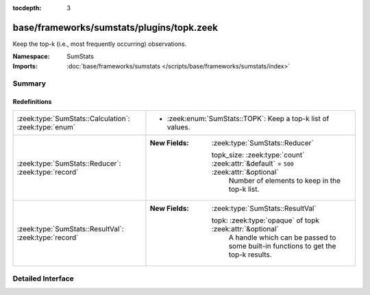 :tocdepth: 3

base/frameworks/sumstats/plugins/topk.zeek
==========================================
.. zeek:namespace:: SumStats

Keep the top-k (i.e., most frequently occurring) observations.

:Namespace: SumStats
:Imports: :doc:`base/frameworks/sumstats </scripts/base/frameworks/sumstats/index>`

Summary
~~~~~~~
Redefinitions
#############
===================================================== ======================================================================================
:zeek:type:`SumStats::Calculation`: :zeek:type:`enum` 
                                                      
                                                      * :zeek:enum:`SumStats::TOPK`:
                                                        Keep a top-k list of values.
:zeek:type:`SumStats::Reducer`: :zeek:type:`record`   
                                                      
                                                      :New Fields: :zeek:type:`SumStats::Reducer`
                                                      
                                                        topk_size: :zeek:type:`count` :zeek:attr:`&default` = ``500`` :zeek:attr:`&optional`
                                                          Number of elements to keep in the top-k list.
:zeek:type:`SumStats::ResultVal`: :zeek:type:`record` 
                                                      
                                                      :New Fields: :zeek:type:`SumStats::ResultVal`
                                                      
                                                        topk: :zeek:type:`opaque` of topk :zeek:attr:`&optional`
                                                          A handle which can be passed to some built-in functions to get
                                                          the top-k results.
===================================================== ======================================================================================


Detailed Interface
~~~~~~~~~~~~~~~~~~


